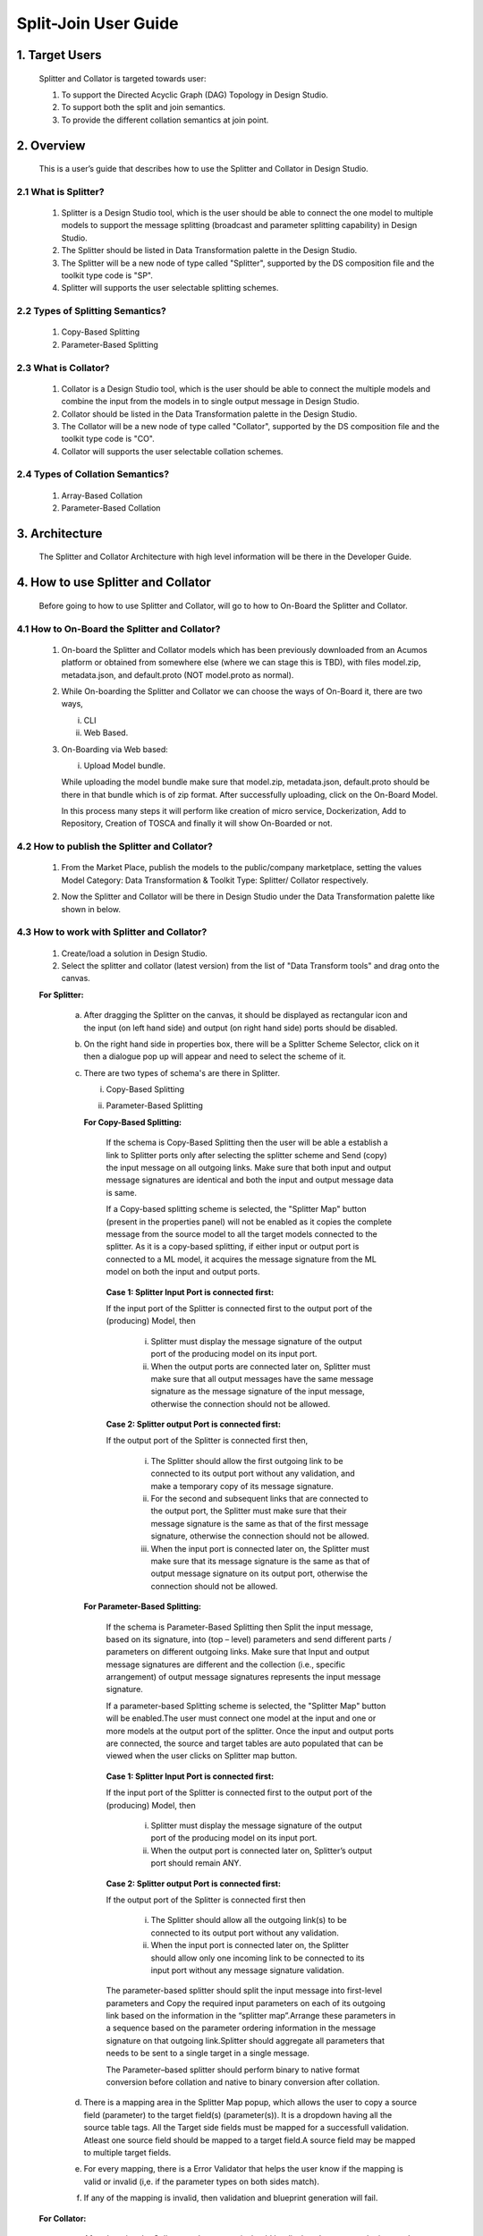 .. ===============LICENSE_START=======================================================
.. Acumos
.. ===================================================================================
.. Copyright (C) 2017-2018 AT&T Intellectual Property & Tech Mahindra. All rights reserved.
.. ===================================================================================
.. This Acumos documentation file is distributed by AT&T and Tech Mahindra
.. under the Creative Commons Attribution 4.0 International License (the "License");
.. you may not use this file except in compliance with the License.
.. You may obtain a copy of the License at
..  
..      http://creativecommons.org/licenses/by/4.0
..  
.. This file is distributed on an "AS IS" BASIS,
.. WITHOUT WARRANTIES OR CONDITIONS OF ANY KIND, either express or implied.
.. See the License for the specific language governing permissions and
.. limitations under the License.
.. ===============LICENSE_END=========================================================

=========================================
Split-Join User Guide
=========================================

1. Target Users
=================

	Splitter and Collator is targeted towards user: 
	
	1.	To support the Directed Acyclic Graph (DAG) Topology in Design Studio.
	
	2.	To support both the split and join semantics.
	
	3.	To provide the  different collation semantics at join point.
	
2. Overview
===============

	This is a user’s guide that describes how to use the Splitter and Collator in Design Studio.
	
2.1 What is Splitter?
--------------------------
	
		1.	Splitter is a Design Studio tool, which is the user should be able to connect the one model to multiple models to support the message splitting (broadcast and parameter splitting capability) in Design Studio.
		
		2.	The Splitter should be listed in Data Transformation palette in the Design Studio.
		
		3.	The Splitter will be a new node of type called "Splitter", supported by the DS composition file and the toolkit type code is "SP".
		
		4.	Splitter will supports the user selectable splitting schemes.
	
2.2 Types of Splitting Semantics?
--------------------------------------
		
		1.	Copy-Based Splitting
		
		2.	Parameter-Based Splitting
	
2.3 What is Collator?
---------------------------
	
		1.	Collator is a Design Studio tool, which is the user should be able to connect the multiple models and combine the input from the models in to single output message in Design Studio.
		
		2.	Collator should be listed in the Data Transformation palette in the Design Studio.
		
		3.	The Collator will be a new node of type called "Collator", supported by the DS composition file and the toolkit type code is "CO".
		
		4.	Collator will supports the user selectable collation schemes.
		
2.4 Types of Collation Semantics?
----------------------------------------
		
		1.	Array-Based Collation
		
		2.	Parameter-Based Collation
		

3. Architecture
===================
	
	The Splitter and Collator Architecture with high level information will be there in the Developer Guide.
	
4. How to use Splitter and Collator
======================================

	Before going to how to use Splitter and Collator, will go to how to On-Board the Splitter and Collator.
	
4.1 How to On-Board the Splitter and Collator?
------------------------------------------------------
	
		1.	On-board the Splitter and Collator models which has been previously downloaded from an Acumos platform or obtained from somewhere else (where we can stage this is TBD), with files model.zip, metadata.json, and default.proto (NOT model.proto as normal).
		
		2.	While On-boarding the Splitter and Collator we can choose the ways of On-Board it, there are two ways,
			
			i.	CLI
			
			ii.	Web Based.
		
		3.	On-Boarding via Web based: 

			i. Upload Model bundle.
			
			While uploading the model bundle make sure that model.zip, metadata.json, default.proto should be there in that bundle which is of zip format. After successfully uploading, click on the On-Board Model.
			
			In this process many steps it will perform like creation of micro service, Dockerization, Add to Repository, Creation of TOSCA and finally it will show On-Boarded or not.
		
4.2 How to publish the Splitter and Collator?
------------------------------------------------------
	
		1.	From the Market Place, publish the models to the public/company marketplace, setting the values Model Category: Data Transformation & Toolkit Type: Splitter/ Collator respectively.
		
		2.	Now the Splitter and Collator will be there in Design Studio under the Data Transformation palette like shown in below.
		
			.. image:: images/Split-Join/CO and SPL.jpg
		
4.3 How to work with Splitter and Collator?
----------------------------------------------------
	
		1.	Create/load a solution in Design Studio.
		
		2.	Select the splitter and collator (latest version) from the list of "Data Transform tools" and drag onto the canvas.
		
		**For Splitter:**
			
			a.	After dragging the Splitter on the canvas, it should be displayed as rectangular icon and the input (on left hand side) and output (on right hand side) ports should be disabled.
			
			b.	On the right hand side in properties box, there will be a Splitter Scheme Selector, click on it then a dialogue pop up will appear and need to select the scheme of it. 
			
				.. image:: images/Split-Join/SplitterAfterDrag.jpg
			
			c.	There are two types of schema's are there in Splitter.
			
				i.	Copy-Based Splitting
				
				ii.	Parameter-Based Splitting
				
					.. image:: images/Split-Join/SplitterSelection.jpg
				
				**For Copy-Based Splitting:**
				
					If the schema is Copy-Based Splitting then the user will be able a establish a link to Splitter ports only after selecting the splitter scheme and Send (copy) the input message on all outgoing links. Make sure that both input and output message signatures are identical and both the input and output message data is same.
					
					If a Copy-based splitting scheme is selected, the "Splitter Map" button (present in the properties panel) will not be enabled  as it copies the complete message from the source model to all the target models connected to the splitter. As it is a copy-based splitting, if either input or output port is connected to a ML model, it acquires the message signature from the ML model on both the input and output ports.
					
						.. image:: images/Split-Join/CopyBasedSPLwithModels.jpg
			
					**Case 1: Splitter Input Port is connected first:**
			
					If the input port of the Splitter is connected first to the output port of the (producing) Model, then
				
						i.	Splitter must display the message signature of the output port of the producing model on its input port.
				
						ii.	When the output ports are connected later on, Splitter must make sure that all output messages have the same message signature as the message signature of the input message, otherwise the connection should not be allowed.
				
					**Case 2: Splitter output Port is connected first:**
				
					If the output port of the Splitter is connected first then,
				
						i.	The Splitter should allow the first outgoing link to be connected to its output port without any validation, and make a temporary copy of its message signature.
				
						ii.	For the second and subsequent links that are connected to the output port, the Splitter must make sure that their message signature is the same as that of the first message signature, otherwise the connection should not be allowed.
				
						iii. When the input port is connected later on, the Splitter must make sure that its message signature is the same as that of output message signature on its output port, otherwise the connection should not be allowed.
			
				**For Parameter-Based Splitting:**
				
					If the schema is Parameter-Based Splitting then Split the input message, based on its signature, into (top – level) parameters and send different parts / parameters on different outgoing links. Make sure that Input and output message signatures are different and the collection (i.e., specific arrangement) of output message signatures represents the input message signature.
					
					If a parameter-based Splitting scheme is selected, the "Splitter Map" button will be enabled.The user must connect one model at the input and one or more models at the output port of the splitter. Once the input and output ports are connected, the source and target tables are auto populated that can be viewed when the user clicks on Splitter map button.
					
						.. image:: images/Split-Join/ParameterBasedSPLWithModel.jpg
					
					**Case 1: Splitter Input Port is connected first:**
					
					If the input port of the Splitter is connected first to the output port of the (producing) Model, then
					
						i.	Splitter must display the message signature of the output port of the producing model on its input port.
						
						ii.	When the output port is connected later on, Splitter’s output port should remain ANY.
					
					**Case 2: Splitter output Port is connected first:**
					
					If the output port of the Splitter is connected first then
					
						i.	The Splitter should allow all the outgoing link(s) to be connected to its output port without any validation.
						
						ii.	When the input port is connected later on, the Splitter should allow only one incoming link to be connected to its input port without any message signature validation.
						
					The parameter-based splitter should split the input message into first-level parameters and Copy the required input parameters on each of its outgoing link based on the information in the “splitter map”.Arrange these parameters in a sequence based on the parameter ordering information in the message signature on that outgoing link.Splitter should aggregate all parameters that needs to be sent to a single target in a single message.
					
					The Parameter–based splitter should perform binary to native format conversion before collation and native to binary conversion after collation.
					
			d.	There is a mapping area in the Splitter Map popup, which allows the user to copy a source field (parameter) to the target field(s) (parameter(s)). It is a dropdown having all the source table tags. All the Target side fields must be mapped for a successfull validation. Atleast one source field should be mapped to a target field.A source field may be mapped to multiple target fields.
				
			e.	For every mapping, there is a Error Validator that helps the user know if the mapping is valid or invalid (i,e. if the parameter types on both sides match).
			
				.. image:: images/Split-Join/SplitterMappingDetailsValid.jpg
			
			f.	If any of the mapping is invalid, then validation and blueprint generation will fail.
			
				.. image:: images/Split-Join/SplitterMappingDetailsError.jpg
			
		
		**For Collator:**
		
			a.	After dragging the Collator on the canvas, it should be displayed as rectangular icon and the input (on left hand side) and output (on right hand side) ports should be disabled.
			
			b.	On the right hand side in properties box, there will be a Collator Scheme Selector, click on it then a dialogue pop up will appear and need to select the scheme of it. 
			
				.. image:: images/Split-Join/CollatorAfterDrag.jpg
			
			c.	There are two types of schema's are there in Collator.
			
				i.	Array-Based Collation
				
				ii.	Parameter-Based Collation
				
					.. image:: images/Split-Join/CollatorSelectionSchema.jpg
				
				**For Array-Based Collation:**
				
					If the schema is Array-Based Collation then each incoming link provides complete message data, output the collection (an array) of all input message data. Each input message signature is same, but message content (data) may be different and Output message signature is a collection (i.e., an array, or a repeated structure) of input message signatures.
					
					If an Array-based Collation scheme is selected, the "Collator map" button will not be enabled. The output port of Collator only connects to a model which has a repeated complex message signature of the message at the input port (i.e., if the message signature at input port is "M", the message signature of the output port is "repeated (M)". ALL links connected to the input port must carry the same message signature "M".
					
					That means the output message signature is an array of input message signature (on the input links) which are of same message type. If either of one of the input or the output  port of the Collator is connected to an ML Model, then the input port acquire the message signature "M" and the output port acquires the message signature "repeated(M)".
					
						.. image:: images/Split-Join/ArrayBasedCollatorWithModels.jpg
					
					**Case 1: Collator Output Port is connected first:**
			
					If the output port of the Collator is connected first to the input port of the (consuming) Model, then
				
						i.	Collator must display the message signature of the input port of the consuming model on its output port. Note that this will be a repeated Protobuf data type.
				
						ii.	When the input ports are connected (later on), Collator must make sure that all input messages have the same message signature as message signature of the output message except that input should not be an repeated type, otherwise that connection should not be permitted.
						
					**Case 2: Collator Input Port is connected first:**
				
					If the input port of the Collator is connected first,
				
						i.	The Collator should allow the first incoming link to be connected to its input port without any validation, and make a temporary copy of its message signature.
				
						ii.	For the second and subsequent links that are connected to the input port, the Collator must make sure that their message signature is the same as that of the first message signature, otherwise the connection should not be allowed.
				
						iii. When the output port is connected later on, the Collator must make sure that its message signature is the same as that of repeated (input message signature), otherwise the connection should not be allowed.
						
					The Collator should wait until all messages are received on all of its input ports, based on the incoming link information in cdump file.
					
					When all the messages have been received, the Collator should convert the binary messages into native format and construct an array of the input messages.Collator should convert the array of input messages into a protobuf repeated message structure before delivering it on the output port.
					
				**For Parameter-Based Collation:**
				
					If a Parameter-based collation scheme is selected, the "Collator map" button will be enabled. The user must connect one model at the output port and one or more models at the input port. 
				
					Once the input and output ports are connected, the source and target tables are auto-populated and can be viewed by clicking on the Collator map button. As it is parameter-based collation, Collator output port acquires the message signature of the input port of the ML model connected to it and collator input port remains "ANY" which means any can be connected to it.
					
						.. image:: images/Split-Join/ParameterBasedCOWithModels.jpg
				
					**Case 1 : Collator Output port is connected first:**
				
						i.	The output port of Collator should acquire the message signature of the input port of the Model, then collator’s source table should be auto populated with details viz., the name of the source, parameter name, parameter type, its tag number and an initially empty mapping field in the collator map, based on the information contained in the protobuf file of the source.
					
						ii.	Collator should analyse the output port message signature and split it into its component parts (i.e., into parameters which have tag numbers associated to them).
					
					**Case 2 : Collator Input Port is connected first:**
				
						i.	In this case the input port of Collator should remain as ANY
				
						ii.	Collator’s target table should be auto populated with details the parameter name(s), parameter type(s)  parameter tag number(s), and the mapping field should be populated with the list of output tag numbers, based on the information contained in the protobuf file of the target.
					
			d.	There is a mapping area in the Collator Map pop up, which allows the user to map (i.e., copy) a source field to a target field. It is a drop down having all the target table tags.
			
			e. 	All the Target side fields must be mapped for a successful validation. At least one field from each source should be mapped to a target field, otherwise a validation error will be displayed.
			
			f.	Multiple source fields cannot be mapped to the same target field. A source field cannot be mapped to more than one target field. (mapping table will not allow this)
			
			g.	For every mapping, there is a error validator that helps the user know if the mapping is valid or invalid (i,e. if the parameter types on both sides match). If any of the mapping is invalid, then validation and blueprint generation will fail.
			
				.. image:: images/Split-Join/CollatorMappingDetailsError.jpg
			
		3.	Once the splitter / collator mappings is done, the user may select the 'Save' button and enter the details of the solution, in order to save the solution. (This will be saved in "My Solution" area).
		
		4.	Select the "Validate" button to generate the blueprint.
			
				.. image:: images/Split-Join/CollatorMappingDetailsValid.jpg
		
		5.	If validation is successful, then the Deploy button is enabled. On click of any of the cloud platform, the user will be redirected to "manage my model" -> "Deploy to cloud".
				
4.4 Validation Rules for Splitter and Collator?
-------------------------------------------------------
		
		**For Parameter-Based Splitter:**
			
			i.	The Splitter will allow a mapping between a pair of source and target parameters only if their message signatures match, otherwise an error should be indicated in the mapping area to allow the user to correct it.  (Alternatively show Pop Up when the mapping is invalid).
			
			ii.	A parameter on the source side can be mapped to more than one parameter/tag on the target side as long as target parameters belong to different target models.
			
			iii.	Two or more parameters from the source cannot be mapped to the same parameter/tag in the target message.
			
			iv.	When no parameters from the source are mapped to the parameters on target message, them the Splitter should show an error until the source model is deleted or at least one of the source side parameters is mapped to a target side parameter.
			
			v.	Splitter must make sure that all parameters on the target side models have been mapped to their matching source side parameters, otherwise an error should be shown in the mapping area, until this condition is satisfied.
			
			vi.	When both the source and target side parameters have been mapped correctly, the error mark should be taken away.
			
			vii.	The Splitter input port should have only one incoming link.
			
			viii.	The Splitter output port can have one or more outgoing links (a single outgoing link case is possible if this link provides all parameters required by the single target model.)
			
		**For Copy-Based Splitter :**
		
			i.	A copy – based message splitter can have one or more links connected at its output port. [Note: The case of one link at the output port does not make sense to include a splitter, but it is allowed.]
			
			ii.	The Splitter can have only one link connected at its input port.
			
			iii.	The copy based Splitter must have the same message signature for messages coming out of its  output port into all the outgoing links.
			
			iv.		The message signature at the input and output port of the Splitter must be the same.
			
			v.	The output of a Splitter cannot be connected to the input of a Collator.
			
		**For Parameter-Based Collator:**
			
			i.	The collator will allow a mapping between a pair of source and target parameters only if their message signatures match, otherwise an error should be indicated in the mapping area to allow the user to correct it.  (Alternatively show Pop Up when the mapping is invalid).
			
			ii.	A parameter on the source side cannot be mapped to more than one tag on the target side.
			
			iii. Two or more parameters from the source cannot be mapped to the same tag in the target message.
			
			iv.	Multiple parameters from a single data source (i.e., Model) may map to different tags in the target message.
			
			v.	When no parameters from a source are mapped to the target message (figure – 4), them the Collator should show an error until that data source is deleted or one of the parameters is mapped.
			
			vi.	Collator must make sure that at least one parameter from each source  have been mapped to their corresponding target side tags, otherwise an error should be shown in the mapping area, until this condition is satisfied (i.e., that link is removed and therefore the corresponding un necessary entries are removed).
			
			vii. Collator must make sure that all target side parameters have been mapped, otherwise an error should be shown against those entries in the mapping.
			
			viii. When both the source and target side parameters have been mapped correctly, the error mark should be taken away.
			
			ix.	The output port should have only one outgoing link.
			
			x.	The input port can have one or more links (a single link case is possible if this link provides more parameters than that required by collator’s output port).
			
		**For Array-Based Collator:**
		
			i.	An array – based collator can have one or more links connected at its input port. [Note: In case of a single input link the user may want to convert a Model’s output message into an “array of message” structure before feeding it to the target model which only accepts an array structure.]

			ii.	The Collator can have only one link connected at its output port.
			
			iii.	The array based collator must have the same message signature for messages arriving at its input port from all the incoming links.
			
			iv.	The output port of an array based collator must have a “repeated” structure of the message signature of its incoming links.
			
			v.	The output of a Collator cannot be connected to the input of a Splitter.
			
4.5 Features of Splitter and Collator?
-----------------------------------------------
		
		**Features of Message Collator:**
		
			1.	The Collator is a new node type, called “Collator”,  supported by the DS composition file.
			
			2.	Collator will support user selectable collation schemes.
			
			3.	The Message Collator can accept a variable number of inputs (N) and produces a single output.
			
			4.	The number of inputs is determined dynamically at run time in Design Studio.
			
			5.	The Collator will be represented as a rectangular icon.
			
			6.	The input port will be supported on the left hand side of the collator box.
			
			7.	The input port can support one or more incoming links (Validation). One in case where the output message has a subset of input parameters provided by one incoming link.
			
			8.	The output port will be supported on the right hand side of the collator box.
			
			9.	The output port will support only one outgoing link. (Validation).
			
			10.	The top side will have two ports – Collation Scheme Selection port and Collation Map port, described later.
			
			11.	Collator will support the addition and deletion of its input links and its output link.
			
			12.	Collator needs to perform
				
				i.	Un - marshalling of input protobuf messages into native format.
				
				ii.	Collation of un marshalled messages according to the collation scheme selected by the user.
				
				iii.	Marshall the collated message back into Protobuf format before sending on its output port

		**Features of Message Splitter:**
		
			1.	The Splitter will be a new node type, called “Splitter”,  supported by the DS composition file. The toolKitType code = “SP”.
			
			2.	Splitter will support user selectable splitting schemes.
			
			3.	The Message Splitter can accept a single input message  and produces multiple output messages of the same or different type, depending upon the splitting scheme.
			
			4.	The number of outputs is determined dynamically at run time in Design Studio.
			
			5.	The Splitter will be represented as a rectangular icon.
			
			6.	The input port will be supported on the left hand side of the Splitter box.
			
			7.	The input port will support only one incoming link (Validation).
			
			8.	The output port will be supported on the right hand side of the Splitter box.
			
			9.	The output port can support one or more outgoing links (Validation). One in case where the output message has a subset of input parameters.
			
			10.	The top side will have two ports – Splitter Scheme Selection port and Splitter Map port, described later.
			
			11.	Splitter will support the addition and deletion of its input links and its output link.
			
			12.	Splitter needs to perform:
				
				i.	 Un - marshalling of input protobuf message into native format.
				
				ii.	Splitting of the un marshalled message according to the splitting scheme selected by the user.
				
				iii.	Marshall the output messages back into Protobuf format before sending on its output port.
		
						


			
			

	